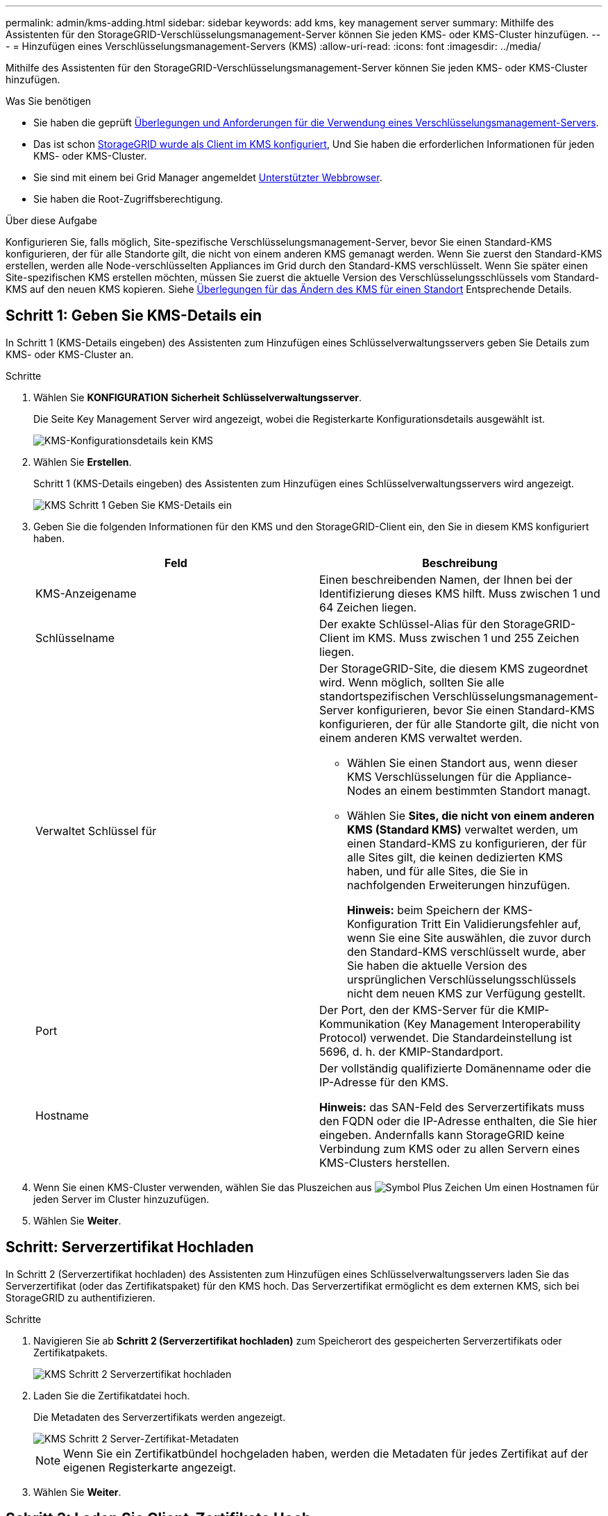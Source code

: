 ---
permalink: admin/kms-adding.html 
sidebar: sidebar 
keywords: add kms, key management server 
summary: Mithilfe des Assistenten für den StorageGRID-Verschlüsselungsmanagement-Server können Sie jeden KMS- oder KMS-Cluster hinzufügen. 
---
= Hinzufügen eines Verschlüsselungsmanagement-Servers (KMS)
:allow-uri-read: 
:icons: font
:imagesdir: ../media/


[role="lead"]
Mithilfe des Assistenten für den StorageGRID-Verschlüsselungsmanagement-Server können Sie jeden KMS- oder KMS-Cluster hinzufügen.

.Was Sie benötigen
* Sie haben die geprüft xref:kms-considerations-and-requirements.adoc[Überlegungen und Anforderungen für die Verwendung eines Verschlüsselungsmanagement-Servers].
* Das ist schon xref:kms-configuring-storagegrid-as-client.adoc[StorageGRID wurde als Client im KMS konfiguriert], Und Sie haben die erforderlichen Informationen für jeden KMS- oder KMS-Cluster.
* Sie sind mit einem bei Grid Manager angemeldet xref:../admin/web-browser-requirements.adoc[Unterstützter Webbrowser].
* Sie haben die Root-Zugriffsberechtigung.


.Über diese Aufgabe
Konfigurieren Sie, falls möglich, Site-spezifische Verschlüsselungsmanagement-Server, bevor Sie einen Standard-KMS konfigurieren, der für alle Standorte gilt, die nicht von einem anderen KMS gemanagt werden. Wenn Sie zuerst den Standard-KMS erstellen, werden alle Node-verschlüsselten Appliances im Grid durch den Standard-KMS verschlüsselt. Wenn Sie später einen Site-spezifischen KMS erstellen möchten, müssen Sie zuerst die aktuelle Version des Verschlüsselungsschlüssels vom Standard-KMS auf den neuen KMS kopieren. Siehe xref:kms-considerations-for-changing-for-site.adoc[Überlegungen für das Ändern des KMS für einen Standort] Entsprechende Details.



== Schritt 1: Geben Sie KMS-Details ein

In Schritt 1 (KMS-Details eingeben) des Assistenten zum Hinzufügen eines Schlüsselverwaltungsservers geben Sie Details zum KMS- oder KMS-Cluster an.

.Schritte
. Wählen Sie *KONFIGURATION* *Sicherheit* *Schlüsselverwaltungsserver*.
+
Die Seite Key Management Server wird angezeigt, wobei die Registerkarte Konfigurationsdetails ausgewählt ist.

+
image::../media/kms_configuration_details_no_kms.png[KMS-Konfigurationsdetails kein KMS]

. Wählen Sie *Erstellen*.
+
Schritt 1 (KMS-Details eingeben) des Assistenten zum Hinzufügen eines Schlüsselverwaltungsservers wird angezeigt.

+
image::../media/kms_step_1_enter_kms_details.png[KMS Schritt 1 Geben Sie KMS-Details ein]

. Geben Sie die folgenden Informationen für den KMS und den StorageGRID-Client ein, den Sie in diesem KMS konfiguriert haben.
+
[cols="1a,1a"]
|===
| Feld | Beschreibung 


 a| 
KMS-Anzeigename
 a| 
Einen beschreibenden Namen, der Ihnen bei der Identifizierung dieses KMS hilft. Muss zwischen 1 und 64 Zeichen liegen.



 a| 
Schlüsselname
 a| 
Der exakte Schlüssel-Alias für den StorageGRID-Client im KMS. Muss zwischen 1 und 255 Zeichen liegen.



 a| 
Verwaltet Schlüssel für
 a| 
Der StorageGRID-Site, die diesem KMS zugeordnet wird. Wenn möglich, sollten Sie alle standortspezifischen Verschlüsselungsmanagement-Server konfigurieren, bevor Sie einen Standard-KMS konfigurieren, der für alle Standorte gilt, die nicht von einem anderen KMS verwaltet werden.

** Wählen Sie einen Standort aus, wenn dieser KMS Verschlüsselungen für die Appliance-Nodes an einem bestimmten Standort managt.
** Wählen Sie *Sites, die nicht von einem anderen KMS (Standard KMS)* verwaltet werden, um einen Standard-KMS zu konfigurieren, der für alle Sites gilt, die keinen dedizierten KMS haben, und für alle Sites, die Sie in nachfolgenden Erweiterungen hinzufügen.
+
*Hinweis:* beim Speichern der KMS-Konfiguration Tritt Ein Validierungsfehler auf, wenn Sie eine Site auswählen, die zuvor durch den Standard-KMS verschlüsselt wurde, aber Sie haben die aktuelle Version des ursprünglichen Verschlüsselungsschlüssels nicht dem neuen KMS zur Verfügung gestellt.





 a| 
Port
 a| 
Der Port, den der KMS-Server für die KMIP-Kommunikation (Key Management Interoperability Protocol) verwendet. Die Standardeinstellung ist 5696, d. h. der KMIP-Standardport.



 a| 
Hostname
 a| 
Der vollständig qualifizierte Domänenname oder die IP-Adresse für den KMS.

*Hinweis:* das SAN-Feld des Serverzertifikats muss den FQDN oder die IP-Adresse enthalten, die Sie hier eingeben. Andernfalls kann StorageGRID keine Verbindung zum KMS oder zu allen Servern eines KMS-Clusters herstellen.

|===
. Wenn Sie einen KMS-Cluster verwenden, wählen Sie das Pluszeichen aus image:../media/icon_plus_sign_black_on_white_old.png["Symbol Plus Zeichen"] Um einen Hostnamen für jeden Server im Cluster hinzuzufügen.
. Wählen Sie *Weiter*.




== Schritt: Serverzertifikat Hochladen

In Schritt 2 (Serverzertifikat hochladen) des Assistenten zum Hinzufügen eines Schlüsselverwaltungsservers laden Sie das Serverzertifikat (oder das Zertifikatspaket) für den KMS hoch. Das Serverzertifikat ermöglicht es dem externen KMS, sich bei StorageGRID zu authentifizieren.

.Schritte
. Navigieren Sie ab *Schritt 2 (Serverzertifikat hochladen)* zum Speicherort des gespeicherten Serverzertifikats oder Zertifikatpakets.
+
image::../media/kms_step_2_upload_server_certificate.png[KMS Schritt 2 Serverzertifikat hochladen]

. Laden Sie die Zertifikatdatei hoch.
+
Die Metadaten des Serverzertifikats werden angezeigt.

+
image::../media/kms_step_2_server_certificate_metadata.png[KMS Schritt 2 Server-Zertifikat-Metadaten]

+

NOTE: Wenn Sie ein Zertifikatbündel hochgeladen haben, werden die Metadaten für jedes Zertifikat auf der eigenen Registerkarte angezeigt.

. Wählen Sie *Weiter*.




== Schritt 3: Laden Sie Client-Zertifikate Hoch

In Schritt 3 (Upload Client Certificates) des Assistenten Add a Key Management Server laden Sie das Clientzertifikat und den privaten Schlüssel des Clientzertifikats hoch. Das Client-Zertifikat ermöglicht StorageGRID, sich am KMS zu authentifizieren.

.Schritte
. Ab *Schritt 3 (Upload Client Certificates)* navigieren Sie zum Speicherort des Clientzertifikats.
+
image::../media/kms_step_3_upload_client_certificate.png[KMS Schritt 3 Client-Zertifikat hochladen]

. Laden Sie die Clientzertifikatdatei hoch.
+
Die Metadaten des Client-Zertifikats werden angezeigt.

. Navigieren Sie zum Speicherort des privaten Schlüssels für das Clientzertifikat.
. Laden Sie die Datei mit dem privaten Schlüssel hoch.
+
Die Metadaten für das Clientzertifikat und der private Schlüssel für das Clientzertifikat werden angezeigt.

+
image::../media/kms_step_3_client_certificate_metadata.png[KMS Schritt 3 Client-Zertifikat-Metadaten]

. Wählen Sie *Speichern*.
+
Die Verbindungen zwischen dem Verschlüsselungsmanagement-Server und den Appliance-Nodes werden getestet. Wenn alle Verbindungen gültig sind und der korrekte Schlüssel auf dem KMS gefunden wird, wird der neue Schlüsselverwaltungsserver der Tabelle auf der Seite des Key Management Servers hinzugefügt.

+

NOTE: Unmittelbar nach dem Hinzufügen eines KMS wird der Zertifikatsstatus auf der Seite Key Management Server als Unbekannt angezeigt. Es kann StorageGRID bis zu 30 Minuten dauern, bis der aktuelle Status eines jeden Zertifikats angezeigt wird. Sie müssen Ihren Webbrowser aktualisieren, um den aktuellen Status anzuzeigen.

. Wenn beim Auswählen von *Speichern* eine Fehlermeldung angezeigt wird, überprüfen Sie die Nachrichtendetails und wählen Sie dann *OK* aus.
+
Beispiel: Wenn ein Verbindungstest fehlgeschlagen ist, können Sie einen Fehler bei unbearbeitbarer Einheit mit 422: Nicht verarbeitbarer Einheit erhalten.

. Wenn Sie die aktuelle Konfiguration speichern müssen, ohne die externe Verbindung zu testen, wählen Sie *Erzwingen Sie Speichern*.
+
image::../media/kms_force_save.png[KMS Erzwingen Sie Speichern]

+

IMPORTANT: Durch die Auswahl von *Erzwingen speichern* wird die KMS-Konfiguration gespeichert, die externe Verbindung von jedem Gerät zu diesem KMS wird jedoch nicht getestet. Wenn Probleme mit der Konfiguration bestehen, können Sie Appliance-Nodes, für die die Node-Verschlüsselung am betroffenen Standort aktiviert ist, möglicherweise nicht neu starten. Wenn der Zugriff auf Ihre Daten nicht mehr vollständig ist, können Sie diese Probleme beheben.

. Überprüfen Sie die Bestätigungswarnung, und wählen Sie *OK*, wenn Sie sicher sind, dass Sie das Speichern der Konfiguration erzwingen möchten.
+
image::../media/kms_force_save_warning.png[KMS Erzwingen Sie die Warnung zum Speichern]

+
Die KMS-Konfiguration wird gespeichert, die Verbindung zum KMS wird jedoch nicht getestet.


